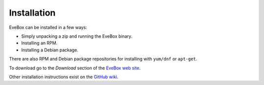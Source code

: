 Installation
============

EveBox can be installed in a few ways:

* Simply unpacking a zip and running the EveBox binary.
* Installing an RPM.
* Installing a Debian package.

There are also RPM and Debian package repositories for installing with
``yum/dnf`` or ``apt-get``.

To download go to the *Download* section of the `EveBox web site
<https://evebox.org>`_.

Other installation instructions exist on the `GitHub wiki
<https://github.com/jasonish/evebox/wiki>`_.

